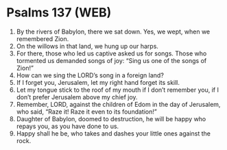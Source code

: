 * Psalms 137 (WEB)
:PROPERTIES:
:ID: WEB/19-PSA137
:END:

1. By the rivers of Babylon, there we sat down. Yes, we wept, when we remembered Zion.
2. On the willows in that land, we hung up our harps.
3. For there, those who led us captive asked us for songs. Those who tormented us demanded songs of joy: “Sing us one of the songs of Zion!”
4. How can we sing the LORD’s song in a foreign land?
5. If I forget you, Jerusalem, let my right hand forget its skill.
6. Let my tongue stick to the roof of my mouth if I don’t remember you, if I don’t prefer Jerusalem above my chief joy.
7. Remember, LORD, against the children of Edom in the day of Jerusalem, who said, “Raze it! Raze it even to its foundation!”
8. Daughter of Babylon, doomed to destruction, he will be happy who repays you, as you have done to us.
9. Happy shall he be, who takes and dashes your little ones against the rock.
